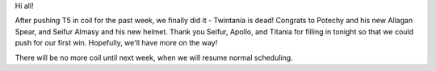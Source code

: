 .. title: Twintania Downed!
.. slug: twintania-downed
.. date: 2013/12/21 02:37:02
.. tags: coil
.. link: 
.. description: Titanium FC downed Twintania for the first time!
.. type: text
.. nocomments: True

Hi all!

After pushing T5 in coil for the past week, we finally did it - Twintania is dead! Congrats to Potechy and his new Allagan Spear, and Seifur Almasy and his new helmet. Thank you Seifur, Apollo, and Titania for filling in tonight so that we could push for our first win. Hopefully, we'll have more on the way!

There will be no more coil until next week, when we will resume normal scheduling.